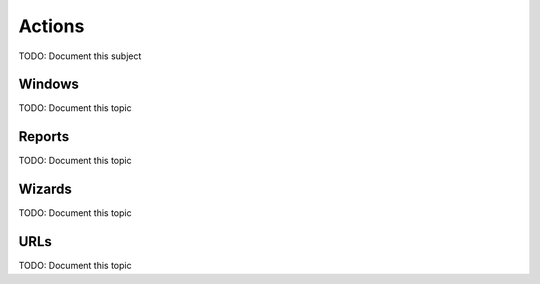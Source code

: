 Actions
=======

TODO: Document this subject


Windows
-------

TODO: Document this topic


Reports
-------

TODO: Document this topic


Wizards
-------

TODO: Document this topic


URLs
----

TODO: Document this topic
